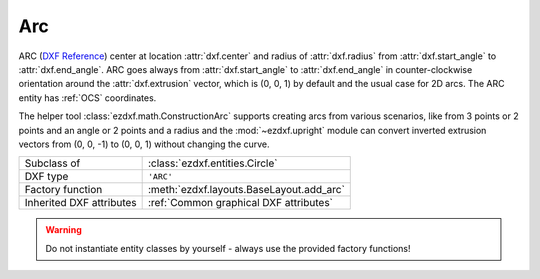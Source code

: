 Arc
===

.. module:: ezdxf.entities
    :noindex:

ARC (`DXF Reference`_) center at location :attr:`dxf.center` and radius of
:attr:`dxf.radius` from :attr:`dxf.start_angle` to :attr:`dxf.end_angle`.
ARC goes always from :attr:`dxf.start_angle` to :attr:`dxf.end_angle` in counter-clockwise
orientation around the :attr:`dxf.extrusion` vector, which is (0, 0, 1)
by default and the usual case for 2D arcs. The ARC entity has :ref:`OCS`
coordinates.

The helper tool :class:`ezdxf.math.ConstructionArc` supports creating arcs from
various scenarios, like from 3 points or 2 points and an angle or 2 points and
a radius and the :mod:`~ezdxf.upright` module can convert inverted extrusion vectors
from (0, 0, -1) to (0, 0, 1) without changing the curve.

.. seealso::

    - :ref:`tut_dxf_primitives`, section :ref:`tut_dxf_primitives_arc`
    - :class:`ezdxf.math.ConstructionArc`
    - :ref:`Object Coordinate System`
    - :mod:`ezdxf.upright` module

======================== ==========================================
Subclass of              :class:`ezdxf.entities.Circle`
DXF type                 ``'ARC'``
Factory function         :meth:`ezdxf.layouts.BaseLayout.add_arc`
Inherited DXF attributes :ref:`Common graphical DXF attributes`
======================== ==========================================

.. warning::

    Do not instantiate entity classes by yourself - always use the provided
    factory functions!

.. class:: Arc

    .. attribute:: dxf.center

        Center point of arc (2D/3D Point in :ref:`OCS`)

    .. attribute:: dxf.radius

        Radius of arc (float)

    .. attribute:: dxf.start_angle

        Start angle in degrees (float)

    .. attribute:: dxf.end_angle

        End angle in degrees (float)

    .. autoattribute:: start_point

    .. autoattribute:: end_point

    .. automethod:: angles

    .. automethod:: flattening

    .. automethod:: transform

    .. automethod:: to_ellipse

    .. automethod:: to_spline

    .. automethod:: construction_tool

    .. automethod:: apply_construction_tool

.. _DXF Reference: http://help.autodesk.com/view/OARX/2018/ENU/?guid=GUID-0B14D8F1-0EBA-44BF-9108-57D8CE614BC8
